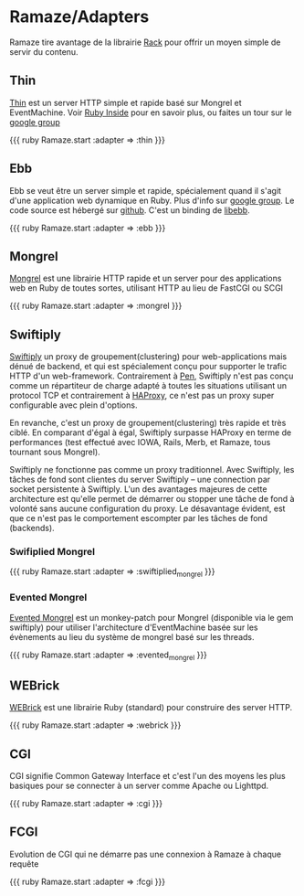 * Ramaze/Adapters
Ramaze tire avantage de la librairie [[http://rack.rubyforge.org][Rack]] pour offrir un moyen simple de servir du contenu.

** Thin

[[http://code.macournoyer.com/thin/][Thin]] est un server HTTP simple et rapide basé sur Mongrel et EventMachine. Voir  [[http://www.rubyinside.com/thin-a-ruby-http-daemon-thats-faster-than-mongrel-688.html][Ruby Inside]] pour en savoir plus, ou faites un tour sur le [[http://groups.google.com/group/thin-ruby][google group]]

{{{ ruby
Ramaze.start :adapter => :thin
}}}

** Ebb

Ebb se veut être un server simple et rapide, spécialement quand il s'agit d'une application web dynamique en Ruby. Plus d'info sur  [[http://groups.google.com/group/ebbebb][google group]]. Le code source est hébergé sur [[https://github.com/ry/ebb/tree/master][github]].
C'est un binding de [[http://tinyclouds.org/libebb][libebb]].

{{{ ruby
Ramaze.start :adapter => :ebb
}}}

** Mongrel

[[http://mongrel.rubyforge.org/][Mongrel]] est une librairie HTTP rapide et un server pour des applications web en Ruby de toutes sortes, utilisant HTTP au lieu de FastCGI ou SCGI

{{{ ruby
Ramaze.start :adapter => :mongrel
}}}

** Swiftiply

[[http://swiftiply.swiftcore.org][Swiftiply]] un proxy de groupement(clustering) pour web-applications mais dénué de backend, et qui est spécialement conçu pour supporter le trafic HTTP d'un web-framework.
Contrairement à [[http://siag.nu/pen/][Pen]], Swiftiply n'est pas conçu comme un répartiteur de charge adapté à toutes les situations utilisant un protocol TCP et contrairement à [[http://haproxy.1wt.eu/][HAProxy]], ce n'est pas un proxy super configurable avec plein d'options.

En revanche, c'est un proxy de groupement(clustering) très rapide et très ciblé.
En comparant d'égal à égal, Swiftiply surpasse HAProxy en terme de performances (test effectué avec IOWA, Rails, Merb, et Ramaze, tous tournant sous Mongrel).

Swiftiply ne fonctionne pas comme un proxy traditionnel.
Avec Swiftiply, les tâches de fond sont clientes du server Swiftiply -- une connection par socket persistente à Swiftiply.
L'un des avantages majeures de cette architecture est qu'elle permet de démarrer ou stopper une tâche de fond à volonté sans aucune configuration du proxy.
Le désavantage évident, est que ce n'est pas le comportement escompter par les tâches de fond (backends).

*** Swifiplied Mongrel

{{{ ruby
Ramaze.start :adapter => :swiftiplied_mongrel
}}}

*** Evented Mongrel

[[http://swiftiply.swiftcore.org/mongrel.html][Evented Mongrel]] est un monkey-patch pour Mongrel (disponible via le gem swiftiply) pour utiliser l'architecture d'EventMachine basée sur les évènements au lieu du système de mongrel basé sur les threads.

{{{ ruby
Ramaze.start :adapter => :evented_mongrel
}}}

** WEBrick

[[http://www.webrick.org/][WEBrick]] est une librairie Ruby (standard) pour construire des server HTTP.

{{{ ruby
Ramaze.start :adapter => :webrick
}}}

** CGI

CGI signifie Common Gateway Interface et c'est l'un des moyens les plus basiques pour se connecter à un server comme Apache ou Lighttpd.

{{{ ruby
Ramaze.start :adapter => :cgi
}}}

** FCGI

Evolution de CGI qui ne démarre pas une connexion à Ramaze à chaque requête

{{{ ruby
Ramaze.start :adapter => :fcgi
}}}
